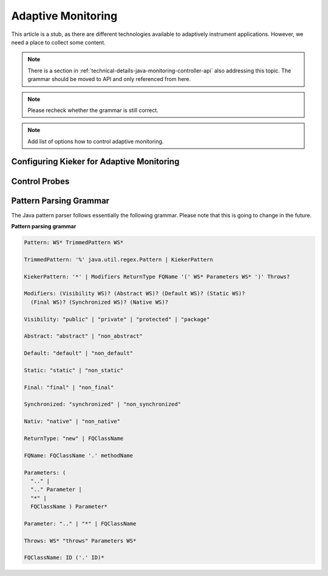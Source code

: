 .. _instrumenting-software-adaptive-monitoring:

Adaptive Monitoring 
===================

This article is a stub, as there are different technologies available to
adaptively instrument applications. However, we need a place to collect
some content.

.. note::

   There is a section in :ref:`technical-details-java-monitoring-controller-api`
   also addressing this topic. The grammar should be moved to API and
   only referenced from here.
   
.. note::
  
  Please recheck whether the grammar is still correct. 

.. note::
  
  Add list of options how to control adaptive monitoring.

Configuring Kieker for Adaptive Monitoring
------------------------------------------

Control Probes
--------------

Pattern Parsing Grammar
-----------------------

The Java pattern parser follows essentially the following grammar.
Please note that this is going to change in the future.

**Pattern parsing grammar**

.. code-block:: ANTLR

  Pattern: WS* TrimmedPattern WS*
  
  TrimmedPattern: '%' java.util.regex.Pattern | KiekerPattern
  
  KiekerPattern: '*' | Modifiers ReturnType FQName '(' WS* Parameters WS* ')' Throws?
  
  Modifiers: (Visibility WS)? (Abstract WS)? (Default WS)? (Static WS)?
    (Final WS)? (Synchronized WS)? (Native WS)?
  
  Visibility: "public" | "private" | "protected" | "package"
  
  Abstract: "abstract" | "non_abstract"
  
  Default: "default" | "non_default"
  
  Static: "static" | "non_static"
  
  Final: "final" | "non_final"
  
  Synchronized: "synchronized" | "non_synchronized"
  
  Nativ: "native" | "non_native"
  
  ReturnType: "new" | FQClassName
  
  FQName: FQClassName '.' methodName
  
  Parameters: (
    ".." |
    ".." Parameter |
    "*" |
    FQClassName ) Parameter*
  
  Parameter: ".." | "*" | FQClassName
  
  Throws: WS* "throws" Parameters WS*
  
  FQClassName: ID ('.' ID)*
 

